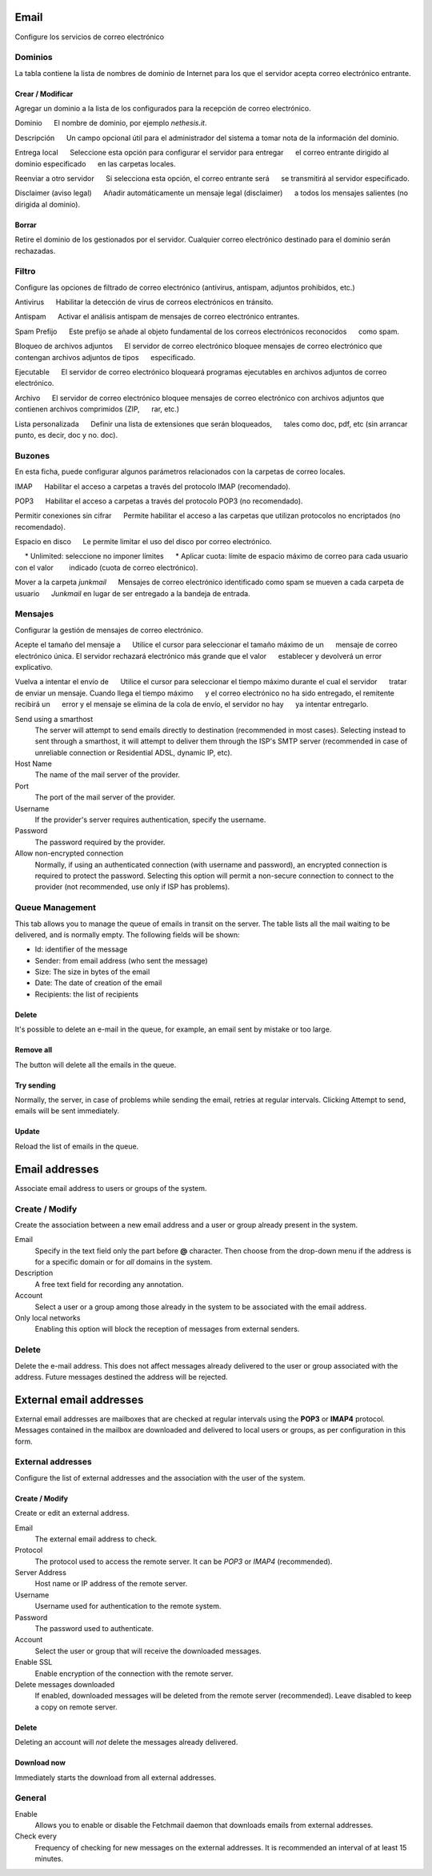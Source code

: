 ===== 
Email 
===== 

Configure los servicios de correo electrónico 

Dominios 
======= 

La tabla contiene la lista de nombres de dominio de Internet para los que el 
servidor acepta correo electrónico entrante. 

Crear / Modificar 
----------------- 

Agregar un dominio a la lista de los configurados para la recepción de correo electrónico.


Dominio 
     El nombre de dominio, por ejemplo *nethesis.it*. 

Descripción 
     Un campo opcional útil para el administrador del sistema a tomar nota de la información del dominio.

Entrega local 
     Seleccione esta opción para configurar el servidor para entregar 
     el correo entrante dirigido al dominio especificado 
     en las carpetas locales. 

Reenviar a otro servidor 
     Si selecciona esta opción, el correo entrante será 
     se transmitirá al servidor especificado. 

Disclaimer (aviso legal) 
     Añadir automáticamente un mensaje legal (disclaimer) 
     a todos los mensajes salientes (no dirigida al dominio). 


Borrar 
------- 

Retire el dominio de los gestionados por el servidor. Cualquier correo electrónico 
destinado para el dominio serán rechazadas.


Filtro 
====== 

Configure las opciones de filtrado de correo electrónico (antivirus, antispam, 
adjuntos prohibidos, etc.) 

Antivirus 
     Habilitar la detección de virus de correos electrónicos en tránsito. 

Antispam 
     Activar el análisis antispam de mensajes de correo electrónico entrantes. 

Spam Prefijo 
     Este prefijo se añade al objeto fundamental de los correos electrónicos reconocidos 
     como spam. 

Bloqueo de archivos adjuntos 
     El servidor de correo electrónico bloquee mensajes de correo electrónico que contengan archivos adjuntos de tipos 
     especificado.

Ejecutable 
     El servidor de correo electrónico bloqueará programas ejecutables en archivos adjuntos de correo electrónico. 

Archivo 
     El servidor de correo electrónico bloquee mensajes de correo electrónico con archivos adjuntos que contienen archivos comprimidos (ZIP, 
     rar, etc.) 

Lista personalizada 
     Definir una lista de extensiones que serán bloqueados, 
     tales como doc, pdf, etc (sin arrancar punto, es decir, doc y no. doc).


Buzones 
======== 

En esta ficha, puede configurar algunos parámetros relacionados con la 
carpetas de correo locales. 

IMAP 
     Habilitar el acceso a carpetas a través del protocolo IMAP (recomendado). 

POP3 
     Habilitar el acceso a carpetas a través del protocolo POP3 (no recomendado). 

Permitir conexiones sin cifrar 
     Permite habilitar el acceso a las carpetas que utilizan protocolos no encriptados (no recomendado). 

Espacio en disco 
     Le permite limitar el uso del disco por correo electrónico. 

     * Unlimited: seleccione no imponer límites 
     * Aplicar cuota: límite de espacio máximo de correo para cada usuario con el valor 
       indicado (cuota de correo electrónico).

Mover a la carpeta *junkmail* 
     Mensajes de correo electrónico identificado como spam se mueven a cada carpeta de usuario 
     *Junkmail* en lugar de ser entregado a la bandeja de entrada. 


Mensajes 
======== 

Configurar la gestión de mensajes de correo electrónico. 

Acepte el tamaño del mensaje a 
     Utilice el cursor para seleccionar el tamaño máximo de un 
     mensaje de correo electrónico única. El servidor rechazará electrónico más grande que el valor 
     establecer y devolverá un error explicativo. 

Vuelva a intentar el envío de 
     Utilice el cursor para seleccionar el tiempo máximo durante el cual el servidor 
     tratar de enviar un mensaje. Cuando llega el tiempo máximo 
     y el correo electrónico no ha sido entregado, el remitente recibirá un 
     error y el mensaje se elimina de la cola de envío, el servidor no hay 
     ya intentar entregarlo.

Send using a smarthost
    The server will attempt to send emails directly to
    destination (recommended in most cases). Selecting
    instead to sent through a smarthost, it will attempt to deliver them through the 
    ISP's SMTP server (recommended in case of unreliable connection or
    Residential ADSL, dynamic IP, etc).

Host Name
    The name of the mail server of the provider.

Port
    The port of the mail server of the provider.

Username
    If the provider's server requires authentication, specify the 
    username.

Password
    The password required by the provider.

Allow non-encrypted connection
    Normally, if using an authenticated connection (with username and password),
    an encrypted connection is required to protect the password. Selecting this option will
    permit a non-secure connection to connect to the
    provider (not recommended, use only if ISP has problems).

Queue Management
================

This tab allows you to manage the queue of emails in transit on the server.
The table lists all the mail waiting to be delivered,
and is normally empty. The following fields will be shown:

* Id: identifier of the message
* Sender: from email address (who sent the message)
* Size: The size in bytes of the email
* Date: The date of creation of the email
* Recipients: the list of recipients


Delete
-------

It's possible to delete an e-mail in the queue, for example, an email sent
by mistake or too large.

Remove all
-------------

The button will delete all the emails in the queue.

Try sending
-------------

Normally, the server, in case of problems while sending the email,
retries at regular intervals. Clicking Attempt to send, emails
will be sent immediately.

Update
--------

Reload the list of emails in the queue.

===============
Email addresses
===============

Associate email address to users or groups of the system.


Create / Modify
===================

Create the association between a new email address and a
user or group already present in the system.

Email
    Specify in the text field only the part before **@** character.
    Then choose from the drop-down menu if the address is for a
    specific domain or for *all* domains in the system.

Description
    A free text field for recording any annotation.

Account
    Select a user or a group among those already in the
    system to be associated with the email address.

Only local networks
    Enabling this option will block the reception of messages
    from external senders.

Delete
=======

Delete the e-mail address. This does not affect
messages already delivered to the user or group associated with the address.
Future messages destined the address will be rejected.

========================
External email addresses
========================

External email addresses are mailboxes that
are checked at regular intervals using the **POP3** or **IMAP4** protocol.
Messages contained in the mailbox are downloaded and delivered to
local users or groups, as per configuration in 
this form.

External addresses
==================

Configure the list of external addresses and the association with the user of the system.

Create / Modify
---------------

Create or edit an external address.

Email
    The external email address to check.

Protocol
    The protocol used to access the remote server. It can be *POP3* or *IMAP4* (recommended).

Server Address
    Host name or IP address of the remote server.

Username
    Username used for authentication to the remote system.

Password
    The password used to authenticate.

Account
    Select the user or group that will receive the downloaded messages. 

Enable SSL
    Enable encryption of the connection with the remote server.

Delete messages downloaded
    If enabled, downloaded messages will be deleted from the remote server (recommended). Leave disabled to keep
    a copy on remote server.

Delete
-------

Deleting an account will *not* delete the messages already delivered.


Download now
------------

Immediately starts the download from all external addresses.


General
========

Enable
    Allows you to enable or disable the Fetchmail daemon that
    downloads emails from external addresses.

Check every
    Frequency of checking for new messages on the external addresses.
    It is recommended an interval of at least 15 minutes.
